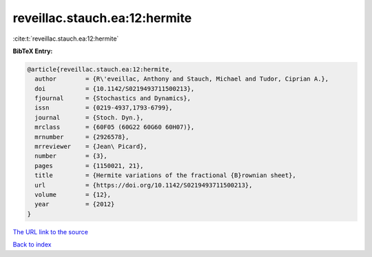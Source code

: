 reveillac.stauch.ea:12:hermite
==============================

:cite:t:`reveillac.stauch.ea:12:hermite`

**BibTeX Entry:**

.. code-block:: bibtex

   @article{reveillac.stauch.ea:12:hermite,
     author        = {R\'eveillac, Anthony and Stauch, Michael and Tudor, Ciprian A.},
     doi           = {10.1142/S0219493711500213},
     fjournal      = {Stochastics and Dynamics},
     issn          = {0219-4937,1793-6799},
     journal       = {Stoch. Dyn.},
     mrclass       = {60F05 (60G22 60G60 60H07)},
     mrnumber      = {2926578},
     mrreviewer    = {Jean\ Picard},
     number        = {3},
     pages         = {1150021, 21},
     title         = {Hermite variations of the fractional {B}rownian sheet},
     url           = {https://doi.org/10.1142/S0219493711500213},
     volume        = {12},
     year          = {2012}
   }

`The URL link to the source <https://doi.org/10.1142/S0219493711500213>`__


`Back to index <../By-Cite-Keys.html>`__
